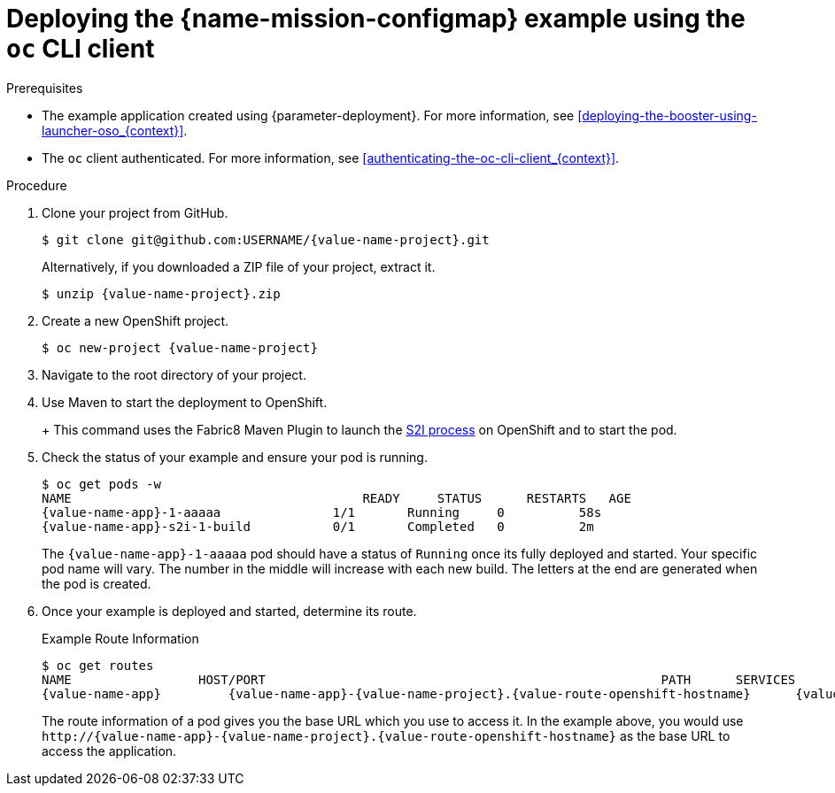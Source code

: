 // This is a parameterized module. Parameters used:
//
//  context: context of usage, e.g. "osl", "oso", "ocp", "rest-api", etc. This can also be a composite, e.g. "rest-api-oso"
//
// Rationale: This procedure is identical in all deployments.


[id='deploying-the-configmap-booster-using-the-oc-cli-client_{context}']
[id='deploying-the-configmap-example-using-the-oc-client_{context}']
= Deploying the {name-mission-configmap} example using the `oc` CLI client

.Prerequisites

* The example application created using {parameter-deployment}.
ifndef::parameter-openshiftlocal[For more information, see xref:deploying-the-booster-using-launcher-oso_{context}[].]
ifdef::parameter-openshiftlocal[]
For more information, see xref:deploying-the-booster-using-the-launcher-tool_{context}[].
* Your {name-launcher} tool URL.
endif::[]

* The `oc` client authenticated. For more information, see xref:authenticating-the-oc-cli-client_{context}[].

.Procedure
. Clone your project from GitHub.
+
[source,bash,options="nowrap",subs="attributes+"]
----
$ git clone git@github.com:USERNAME/{value-name-project}.git
----
+
Alternatively, if you downloaded a ZIP file of your project, extract it.
+
[source,bash,options="nowrap",subs="attributes+"]
----
$ unzip {value-name-project}.zip
----

. Create a new OpenShift project.
+
[source,bash,options="nowrap",subs="attributes+"]
----
$ oc new-project {value-name-project}
----

ifdef::built-for-vertx,built-for-spring-boot,built-for-nodejs[]
. Assign view access rights to the service account before deploying your example, so that the application can access the OpenShift API in order to read the contents of the ConfigMap.
+
[source,bash,options="nowrap",subs="attributes+"]
----
$ oc policy add-role-to-user view -n $(oc project -q) -z default
----
endif::built-for-vertx,built-for-spring-boot,built-for-nodejs[]

. Navigate to the root directory of your project.

ifdef::built-for-vertx,built-for-nodejs[]
. Deploy your ConfigMap configuration to OpenShift using `app-config.yml`.
+
[source,bash,options="nowrap",subs="attributes+"]
----
$ oc create configmap app-config --from-file=app-config.yml
----

. Verify your ConfigMap configuration has been deployed.
+
[source,bash,options="nowrap"]
----
$ oc get configmap app-config -o yaml

apiVersion: v1
data:
  app-config.yml: |-
      message : "Hello, %s from a ConfigMap !"
      level : INFO
...
----
endif::built-for-vertx,built-for-nodejs[]
ifdef::built-for-thorntail[]
. Deploy your ConfigMap configuration to OpenShift using `app-config.yml` in the root of the example.
+
[source,bash,options="nowrap",subs="attributes+"]
----
$ oc create configmap app-config --from-file=app-config.yml
----

. Verify your ConfigMap configuration has been deployed.
+
[source,bash,options="nowrap"]
----
$ oc get configmap app-config -o yaml

apiVersion: v1
data:
  app-config.yml: |-
    greeting:
      message: Hello %s from a ConfigMap!
...
----
endif::built-for-thorntail[]
ifdef::built-for-spring-boot[]
. Deploy your ConfigMap configuration to OpenShift using `application.yml`.
+
[source,bash,options="nowrap",subs="attributes+"]
----
$ oc create configmap app-config --from-file=application.yml
----

. Verify your ConfigMap configuration has been deployed.
+
[source,bash,options="nowrap"]
----
$ oc get configmap app-config -o yaml

apiVersion: v1
data:
  application.yml: |
     # This properties file should be used to initialise a ConfigMap
     greeting:
       message: "Hello %s from a ConfigMap!"
...
----
endif::built-for-spring-boot[]

ifndef::built-for-nodejs[]
. Use Maven to start the deployment to OpenShift.
+
ifdef::built-for-vertx,built-for-spring-boot[]
[source,bash,options="nowrap",subs="attributes+"]
----
$ mvn clean fabric8:deploy -Popenshift
----
endif::built-for-vertx,built-for-spring-boot[]
ifdef::built-for-thorntail[]
[source,bash,options="nowrap",subs="attributes+"]
----
$ mvn clean fabric8:deploy -Popenshift -DskipTests
----
endif::built-for-thorntail[]
+
This command uses the Fabric8 Maven Plugin to launch the link:{link-s2i-process}[S2I process] on OpenShift and to start the pod.
endif::built-for-nodejs[]

ifdef::built-for-nodejs[]
. Use `npm` to start the deployment to OpenShift.
+
[source,bash,options="nowrap",subs="attributes+"]
----
$ npm install && npm run openshift
----
+
These commands install any missing module dependencies, then using the xref:about-nodeshift[Nodeshift] module, deploy the example on OpenShift.
endif::built-for-nodejs[]

. Check the status of your example and ensure your pod is running.
+
[source,bash,options="nowrap",subs="attributes+"]
----
$ oc get pods -w
NAME                                       READY     STATUS      RESTARTS   AGE
{value-name-app}-1-aaaaa               1/1       Running     0          58s
{value-name-app}-s2i-1-build           0/1       Completed   0          2m
----
+
The `{value-name-app}-1-aaaaa` pod should have a status of `Running` once its fully deployed and started.
ifdef::built-for-vertx[]
You should also wait for your pod to be _ready_ before proceeding, which is shown in the `READY` column. For example, `{value-name-app}-1-aaaaa` is _ready_ when the `READY` column is `1/1`.
endif::built-for-vertx[]
Your specific pod name will vary.
The number in the middle will increase with each new build.
The letters at the end are generated when the pod is created.


. Once your example is deployed and started, determine its route.
+
.Example Route Information
[source,bash,options="nowrap",subs="attributes+"]
----
$ oc get routes
NAME                 HOST/PORT                                                     PATH      SERVICES        PORT      TERMINATION
{value-name-app}         {value-name-app}-{value-name-project}.{value-route-openshift-hostname}      {value-name-app}      8080
----
+
The route information of a pod gives you the base URL which you use to access it. In the example above, you would use `\http://{value-name-app}-{value-name-project}.{value-route-openshift-hostname}` as the base URL to access the application.
